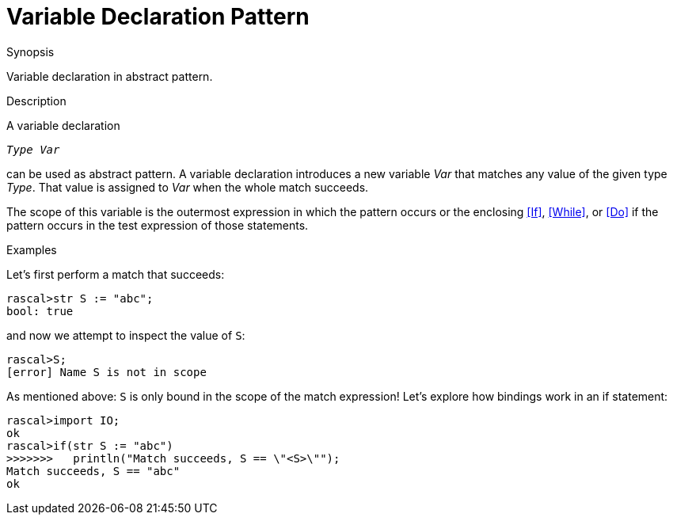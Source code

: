 
[[Abstract-VariableDeclaration]]
# Variable Declaration Pattern
:concept: Patterns/Abstract/VariableDeclaration

.Synopsis
Variable declaration in abstract pattern.

.Syntax

.Types

.Function

.Description

A variable declaration
[source,rascal,subs="quotes"]
----
_Type_ _Var_
----
can be used as abstract pattern.
A variable declaration introduces a new variable _Var_ that matches any value of the given type _Type_.
That value is assigned to _Var_ when the whole match succeeds.

The scope of this variable is the outermost expression in which the pattern occurs
or the enclosing <<If>>, <<While>>, or <<Do>> if the pattern occurs in the test expression of those statements.

.Examples
Let's first perform a match that succeeds:
[source,rascal-shell-error]
----
rascal>str S := "abc";
bool: true
----
and now we attempt to inspect the value of `S`:
[source,rascal-shell-error]
----
rascal>S;
[error] Name S is not in scope
----

As mentioned above: `S` is only bound in the scope of the match expression!
Let's explore how bindings work in an if statement:
[source,rascal-shell]
----
rascal>import IO;
ok
rascal>if(str S := "abc")
>>>>>>>   println("Match succeeds, S == \"<S>\"");
Match succeeds, S == "abc"
ok
----

.Benefits

.Pitfalls


:leveloffset: +1

:leveloffset: -1